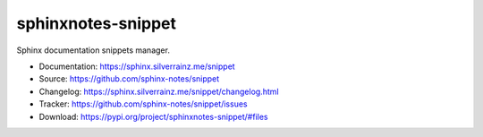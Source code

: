 .. This file is generated from sphinx-notes/cookiecutter.
   You need to consider modifying the TEMPLATE or modifying THIS FILE.

===================
sphinxnotes-snippet
===================

.. image:: https://img.shields.io/github/actions/workflow/status/sphinx-notes/snippet/pages.yml
   :target: https://sphinx.silverrainz.me/snippet
   :alt: Documentation Status

.. image:: https://img.shields.io/github/license/sphinx-notes/snippet
   :target: https://github.com/sphinx-notes/snippet/LICENSE
   :alt: Open Source License

.. image:: https://img.shields.io/pypi/v/sphinxnotes-snippet.svg
   :target: https://pypi.python.org/pypi/sphinxnotes-snippet
   :alt: PyPI Package

.. image:: https://img.shields.io/pypi/dm/sphinxnotes-snippet
   :target: https://pypi.python.org/pypi/sphinxnotes-snippet
   :alt: PyPI Package Downloads

Sphinx documentation snippets manager.

* Documentation: https://sphinx.silverrainz.me/snippet
* Source: https://github.com/sphinx-notes/snippet
* Changelog: https://sphinx.silverrainz.me/snippet/changelog.html
* Tracker: https://github.com/sphinx-notes/snippet/issues
* Download: https://pypi.org/project/sphinxnotes-snippet/#files
